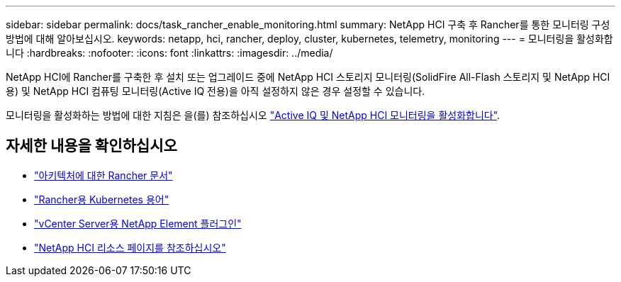 ---
sidebar: sidebar 
permalink: docs/task_rancher_enable_monitoring.html 
summary: NetApp HCI 구축 후 Rancher를 통한 모니터링 구성 방법에 대해 알아보십시오. 
keywords: netapp, hci, rancher, deploy, cluster, kubernetes, telemetry, monitoring 
---
= 모니터링을 활성화합니다
:hardbreaks:
:nofooter: 
:icons: font
:linkattrs: 
:imagesdir: ../media/


[role="lead"]
NetApp HCI에 Rancher를 구축한 후 설치 또는 업그레이드 중에 NetApp HCI 스토리지 모니터링(SolidFire All-Flash 스토리지 및 NetApp HCI용) 및 NetApp HCI 컴퓨팅 모니터링(Active IQ 전용)을 아직 설정하지 않은 경우 설정할 수 있습니다.

모니터링을 활성화하는 방법에 대한 지침은 을(를) 참조하십시오 link:task_mnode_enable_activeIQ.html["Active IQ 및 NetApp HCI 모니터링을 활성화합니다"^].

[discrete]
== 자세한 내용을 확인하십시오

* https://rancher.com/docs/rancher/v2.x/en/overview/architecture/["아키텍처에 대한 Rancher 문서"^]
* https://rancher.com/docs/rancher/v2.x/en/overview/concepts/["Rancher용 Kubernetes 용어"]
* https://docs.netapp.com/us-en/vcp/index.html["vCenter Server용 NetApp Element 플러그인"^]
* https://www.netapp.com/us/documentation/hci.aspx["NetApp HCI 리소스 페이지를 참조하십시오"^]

